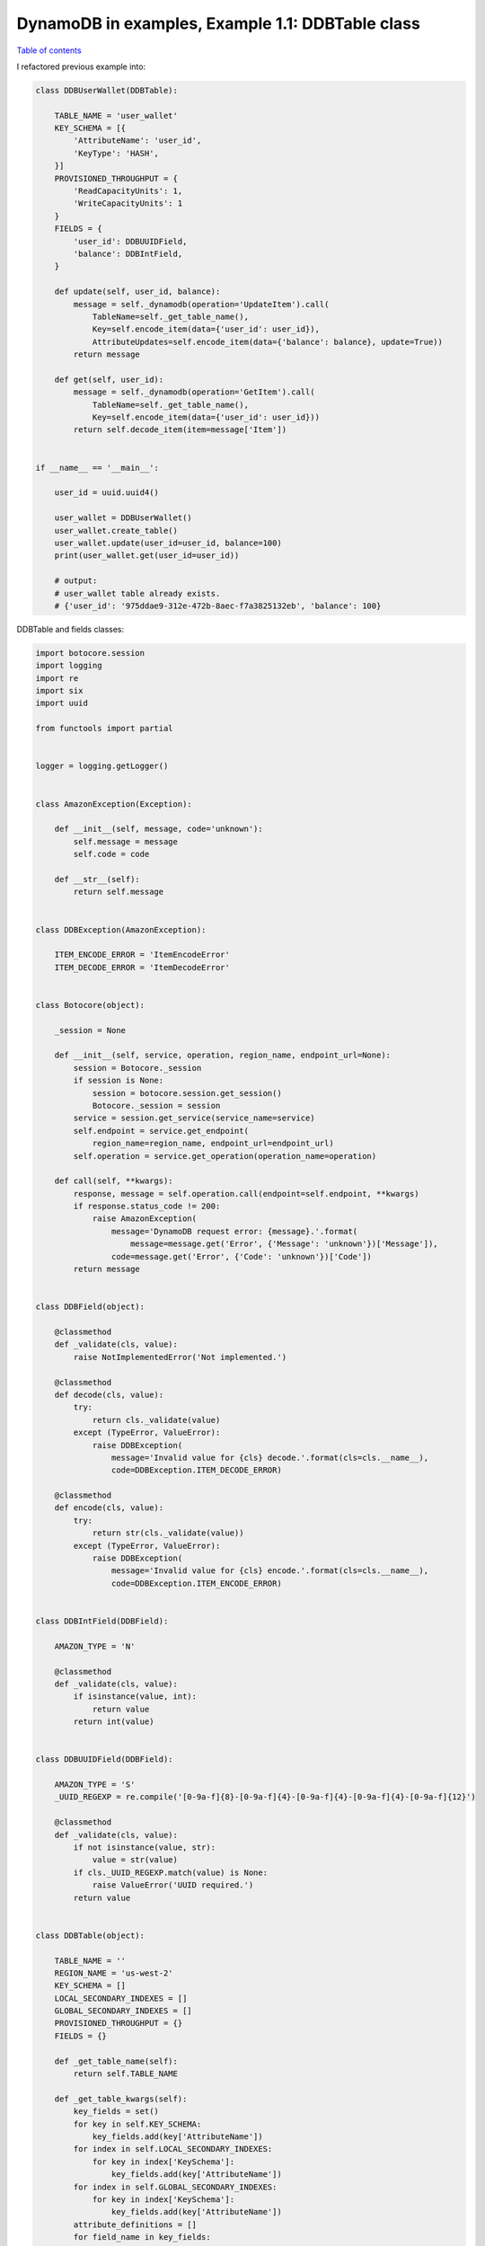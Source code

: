 DynamoDB in examples, Example 1.1: DDBTable class
=================================================

`Table of contents <http://nanvel.com/p/dynamodb>`__

I refactored previous example into:

.. code-block:: python

    class DDBUserWallet(DDBTable):

        TABLE_NAME = 'user_wallet'
        KEY_SCHEMA = [{
            'AttributeName': 'user_id',
            'KeyType': 'HASH',
        }]
        PROVISIONED_THROUGHPUT = {
            'ReadCapacityUnits': 1,
            'WriteCapacityUnits': 1
        }
        FIELDS = {
            'user_id': DDBUUIDField,
            'balance': DDBIntField,
        }

        def update(self, user_id, balance):
            message = self._dynamodb(operation='UpdateItem').call(
                TableName=self._get_table_name(),
                Key=self.encode_item(data={'user_id': user_id}),
                AttributeUpdates=self.encode_item(data={'balance': balance}, update=True))
            return message

        def get(self, user_id):
            message = self._dynamodb(operation='GetItem').call(
                TableName=self._get_table_name(),
                Key=self.encode_item(data={'user_id': user_id}))
            return self.decode_item(item=message['Item'])


    if __name__ == '__main__':

        user_id = uuid.uuid4()

        user_wallet = DDBUserWallet()
        user_wallet.create_table()
        user_wallet.update(user_id=user_id, balance=100)
        print(user_wallet.get(user_id=user_id))

        # output:
        # user_wallet table already exists.
        # {'user_id': '975ddae9-312e-472b-8aec-f7a3825132eb', 'balance': 100}

DDBTable and fields classes:

.. code-block:: python

    import botocore.session
    import logging
    import re
    import six
    import uuid

    from functools import partial


    logger = logging.getLogger()


    class AmazonException(Exception):

        def __init__(self, message, code='unknown'):
            self.message = message
            self.code = code

        def __str__(self):
            return self.message


    class DDBException(AmazonException):

        ITEM_ENCODE_ERROR = 'ItemEncodeError'
        ITEM_DECODE_ERROR = 'ItemDecodeError'


    class Botocore(object):

        _session = None

        def __init__(self, service, operation, region_name, endpoint_url=None):
            session = Botocore._session
            if session is None:
                session = botocore.session.get_session()
                Botocore._session = session
            service = session.get_service(service_name=service)
            self.endpoint = service.get_endpoint(
                region_name=region_name, endpoint_url=endpoint_url)
            self.operation = service.get_operation(operation_name=operation)

        def call(self, **kwargs):
            response, message = self.operation.call(endpoint=self.endpoint, **kwargs)
            if response.status_code != 200:
                raise AmazonException(
                    message='DynamoDB request error: {message}.'.format(
                        message=message.get('Error', {'Message': 'unknown'})['Message']),
                    code=message.get('Error', {'Code': 'unknown'})['Code'])
            return message


    class DDBField(object):

        @classmethod
        def _validate(cls, value):
            raise NotImplementedError('Not implemented.')

        @classmethod
        def decode(cls, value):
            try:
                return cls._validate(value)
            except (TypeError, ValueError):
                raise DDBException(
                    message='Invalid value for {cls} decode.'.format(cls=cls.__name__),
                    code=DDBException.ITEM_DECODE_ERROR)

        @classmethod
        def encode(cls, value):
            try:
                return str(cls._validate(value))
            except (TypeError, ValueError):
                raise DDBException(
                    message='Invalid value for {cls} encode.'.format(cls=cls.__name__),
                    code=DDBException.ITEM_ENCODE_ERROR)


    class DDBIntField(DDBField):

        AMAZON_TYPE = 'N'

        @classmethod
        def _validate(cls, value):
            if isinstance(value, int):
                return value
            return int(value)


    class DDBUUIDField(DDBField):

        AMAZON_TYPE = 'S'
        _UUID_REGEXP = re.compile('[0-9a-f]{8}-[0-9a-f]{4}-[0-9a-f]{4}-[0-9a-f]{4}-[0-9a-f]{12}')

        @classmethod
        def _validate(cls, value):
            if not isinstance(value, str):
                value = str(value)
            if cls._UUID_REGEXP.match(value) is None:
                raise ValueError('UUID required.')
            return value


    class DDBTable(object):

        TABLE_NAME = ''
        REGION_NAME = 'us-west-2'
        KEY_SCHEMA = []
        LOCAL_SECONDARY_INDEXES = []
        GLOBAL_SECONDARY_INDEXES = []
        PROVISIONED_THROUGHPUT = {}
        FIELDS = {}

        def _get_table_name(self):
            return self.TABLE_NAME

        def _get_table_kwargs(self):
            key_fields = set()
            for key in self.KEY_SCHEMA:
                key_fields.add(key['AttributeName'])
            for index in self.LOCAL_SECONDARY_INDEXES:
                for key in index['KeySchema']:
                    key_fields.add(key['AttributeName'])
            for index in self.GLOBAL_SECONDARY_INDEXES:
                for key in index['KeySchema']:
                    key_fields.add(key['AttributeName'])
            attribute_definitions = []
            for field_name in key_fields:
                attribute_definitions.append({
                    'AttributeName': field_name,
                    'AttributeType': self.FIELDS[field_name].AMAZON_TYPE
                })
            kwargs = {
                'TableName': self._get_table_name(),
                'AttributeDefinitions': attribute_definitions,
                'KeySchema': self.KEY_SCHEMA,
                'ProvisionedThroughput': self.PROVISIONED_THROUGHPUT,
            }
            if getattr(self, 'LOCAL_SECONDARY_INDEXES', None):
                kwargs['LocalSecondaryIndexes'] = self.LOCAL_SECONDARY_INDEXES
            if getattr(self, 'GLOBAL_SECONDARY_INDEXES', None):
                kwargs['GlobalSecondaryIndexes'] = self.GLOBAL_SECONDARY_INDEXES
            return kwargs

        def _get_endpoint_url(self):
            return None

        def _dynamodb(self, operation):
            return Botocore(
                service='dynamodb', operation=operation,
                region_name=self.REGION_NAME, endpoint_url=self._get_endpoint_url())

        def create_table(self):
            try:
                message = self._dynamodb(operation='DescribeTable').call(
                    TableName=self._get_table_name())
            except AmazonException as e:
                if e.code != 'ResourceNotFoundException':
                    raise e
                logger.warning('Creation {table_name} table ...'.format(
                    table_name=self._get_table_name()))
                message = self._dynamodb(operation='CreateTable').call(
                    **self._get_table_kwargs())
            else:
                logger.warning('{table_name} table already exists.'.format(
                    table_name=self._get_table_name()))

        def encode_item(self, data, keys=None, update=False):
            if not data:
                return {}
            keys = keys or data.keys()
            item = {}
            for key in keys:
                if key not in data:
                    continue
                val = self.FIELDS[key].encode(value=data[key])
                if update:
                    item[key] = {
                        'Value': {
                            self.FIELDS[key].AMAZON_TYPE: val
                        },
                        'Action': 'PUT'
                    }
                else:
                    item[key] = {
                        self.FIELDS[key].AMAZON_TYPE: val
                    }
            return item

        def decode_item(self, item, keys=None):
            data = {}
            for key, val in six.iteritems(item):
                if key not in self.FIELDS:
                    continue
                if keys and key not in keys:
                    continue
                data[key] = self.FIELDS[key].decode(
                    val[self.FIELDS[key].AMAZON_TYPE])
            return data

If You use tornado, try `tornado-botocore <https://github.com/nanvel/tornado-botocore>`__:

.. code-block:: python

    # pip install tornado-botocore
    from tornado_botocore import Botocore

to do requests asynchronously.

.. info::
    :tags: DynamoDB
    :place: Phuket, Thailand
